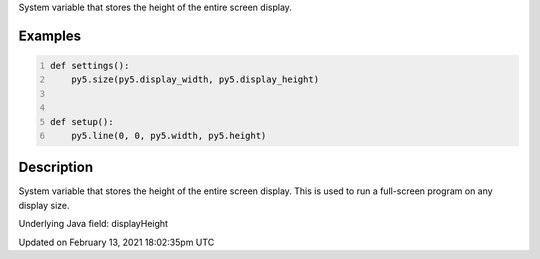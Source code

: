 .. title: display_height
.. slug: display_height
.. date: 2021-02-13 18:02:35 UTC+00:00
.. tags:
.. category:
.. link:
.. description: py5 display_height documentation
.. type: text

System variable that stores the height of the entire screen display.

Examples
========

.. raw:: html

    <div class="example-table">

.. raw:: html

    <div class="example-row"><div class="example-cell-image">

.. raw:: html

    </div><div class="example-cell-code">

.. code:: python
    :number-lines:

    def settings():
        py5.size(py5.display_width, py5.display_height)


    def setup():
        py5.line(0, 0, py5.width, py5.height)

.. raw:: html

    </div></div>

.. raw:: html

    </div>

Description
===========

System variable that stores the height of the entire screen display. This is used to run a full-screen program on any display size.

Underlying Java field: displayHeight


Updated on February 13, 2021 18:02:35pm UTC

